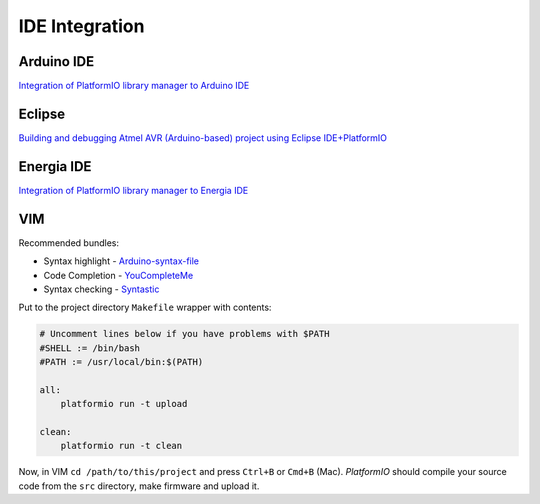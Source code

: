 .. _ide:

IDE Integration
===============

Arduino IDE
-----------

`Integration of PlatformIO library manager to Arduino IDE <http://www.ikravets.com/computer-life/platformio/2014/10/07/integration-of-platformio-library-manager-to-arduino-and-energia-ides>`_

Eclipse
-------
`Building and debugging Atmel AVR (Arduino-based) project using Eclipse IDE+PlatformIO <http://www.ikravets.com/computer-life/programming/2014/06/20/building-and-debugging-atmel-avr-arduino-based-project-using-eclipse-ideplatformio>`_

Energia IDE
-----------

`Integration of PlatformIO library manager to Energia IDE <http://www.ikravets.com/computer-life/platformio/2014/10/07/integration-of-platformio-library-manager-to-arduino-and-energia-ides>`_

VIM
---

Recommended bundles:

* Syntax highlight - `Arduino-syntax-file <https://github.com/vim-scripts/Arduino-syntax-file>`_
* Code Completion - `YouCompleteMe <https://github.com/Valloric/YouCompleteMe>`_
* Syntax checking - `Syntastic <https://github.com/scrooloose/syntastic>`_

Put to the project directory ``Makefile`` wrapper with contents:

.. code-block:: make

    # Uncomment lines below if you have problems with $PATH
    #SHELL := /bin/bash
    #PATH := /usr/local/bin:$(PATH)

    all:
        platformio run -t upload

    clean:
        platformio run -t clean


Now, in VIM ``cd /path/to/this/project`` and press ``Ctrl+B`` or ``Cmd+B``
(Mac). *PlatformIO* should compile your source code from the ``src`` directory,
make firmware and upload it.

